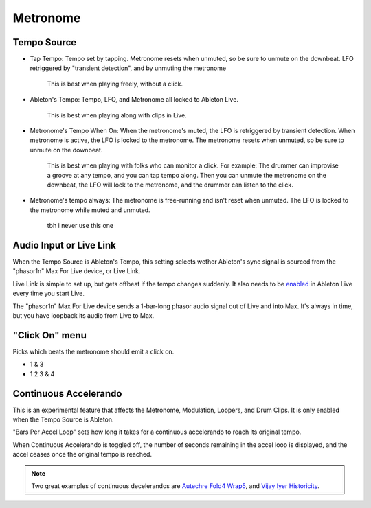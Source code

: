 Metronome
=========

.. image:: media/metro.png
   :width: 80%
   :align: center
   :alt: metro

Tempo Source
------------

- Tap Tempo: Tempo set by tapping. Metronome resets when unmuted, so be sure to unmute on the downbeat. LFO retriggered by "transient detection", and by unmuting the metronome

   This is best when playing freely, without a click.

- Ableton's Tempo: Tempo, LFO, and Metronome all locked to Ableton Live.

   This is best when playing along with clips in Live.

- Metronome's Tempo When On: When the metronome's muted, the LFO is retriggered by transient detection. When metronome is active, the LFO is locked to the metronome. The metronome resets when unmuted, so be sure to unmute on the downbeat. 

   This is best when playing with folks who can monitor a click. 
   For example: The drummer can improvise a groove at any tempo, 
   and you can tap tempo along. Then you can unmute the metronome 
   on the downbeat, the LFO will lock to the metronome, 
   and the drummer can listen to the click.

- Metronome's tempo always: The metronome is free-running and isn't reset when unmuted. The LFO is locked to the metronome while muted and unmuted.

   tbh i never use this one

Audio Input or Live Link
------------------------

When the Tempo Source is Ableton's Tempo, this setting selects wether Ableton's sync signal is sourced from the "phasor1n" Max For Live device, or Live Link.

Live Link is simple to set up, but gets offbeat if the tempo changes suddenly. It also needs to be `enabled <https://help.ableton.com/hc/en-us/articles/209072789-Enabling-Link-in-Live>`_ in Ableton Live every time you start Live.

The "phasor1n" Max For Live device sends a 1-bar-long phasor audio signal out of Live and into Max. It's always in time, but you have loopback its audio from Live to Max.

"Click On" menu
---------------

Picks which beats the metronome should emit a click on.

- 1 & 3

- 1 2 3 & 4

Continuous Accelerando
----------------------

This is an experimental feature that affects the Metronome, Modulation, Loopers, and Drum Clips. It is only enabled when the Tempo Source is Ableton.

"Bars Per Accel Loop" sets how long it takes for a continuous accelerando to reach its original tempo.

When Continuous Accelerando is toggled off, the number of seconds remaining in the accel loop is displayed, and the accel ceases once the original tempo is reached.

.. note::
   
   Two great examples of continuous decelerandos are `Autechre Fold4 Wrap5 <https://www.youtube.com/watch?v=vUioVGqfu6s>`_, and `Vijay Iyer Historicity <https://www.youtube.com/watch?v=PG6UwES2laU&t=371s>`_.
